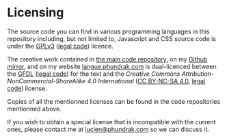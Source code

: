 * Licensing
The source code you can find in various programming languages in this
repository including, but not limited to, Javascript and CSS source
code is under the [[https://www.gnu.org/licenses/quick-guide-gplv3.html][GPLv3]] ([[https://www.gnu.org/licenses/gpl-3.0.html][legal code]]) licence.

The creative work contained in [[https://labs.phundrak.com/phundrak/langue-phundrak-com][the main code repository]], on my [[https://github.com/Phundrak/langue-phundrak-fr/][Github
mirror]], and on my website [[https://langue.phundrak.com][langue.phundrak.com]] is dual-licenced between
the [[https://www.gnu.org/licenses/#FDL][GFDL]] ([[file:fdl-1.3.md][legal code]]) for the text and the /Creative Commons
Attribution-NonCommercial-ShareAlike 4.0 International/ ([[https://creativecommons.org/licenses/by-nc-sa/4.0/][CC BY-NC-SA
4.0]], [[https://creativecommons.org/licenses/by-nc-sa/4.0/legalcode][legal code]]) license.

Copies of all the mentionned licenses can be found in the code
repositories mentionned above.

If you wish to obtain a special license that is incompatible with the
current ones, please contact me at [[mailto:lucien@phundrak.com][lucien@phundrak.com]] so we can
discuss it.
